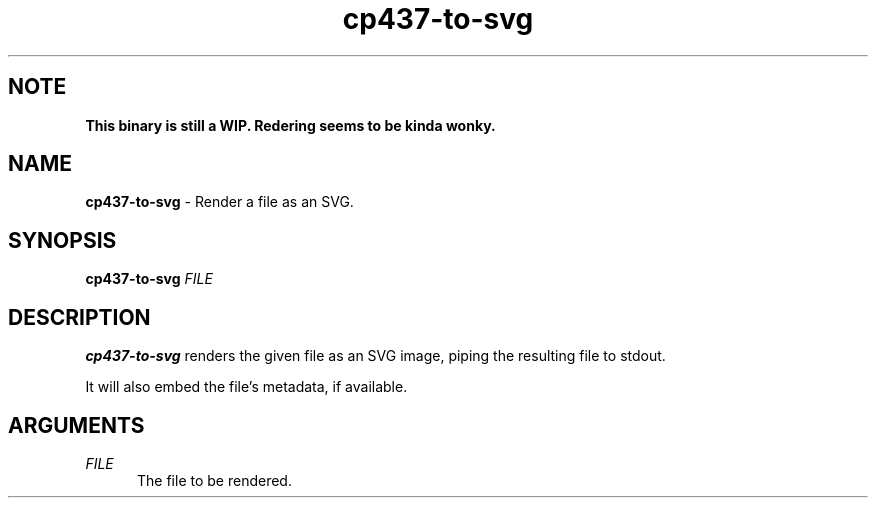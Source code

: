 .TH cp437-to-svg 1
." -----------------------------------------------------------------------------
.SH NOTE
.B This binary is still a WIP. Redering seems to be kinda wonky.
." -----------------------------------------------------------------------------
.SH NAME
.B cp437-to-svg
- Render a file as an SVG.
." -----------------------------------------------------------------------------
.SH SYNOPSIS
.B cp437-to-svg
.I FILE
." -----------------------------------------------------------------------------
.SH DESCRIPTION
.B cp437-to-svg
renders the given file as an SVG image, piping the resulting file to stdout.
.PP
It will also embed the file's metadata, if available.
." -----------------------------------------------------------------------------
.SH ARGUMENTS
.I FILE
.RS .5i
The file to be rendered.
.RE
